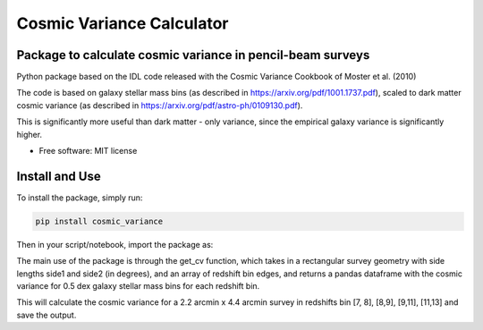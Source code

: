 ===============================
Cosmic Variance Calculator
===============================

Package to calculate cosmic variance in pencil-beam surveys
----------------------------------------------------------
.. image:: https://img.shields.io/pypi/v/cosmic_variance.svg
        :target: https://pypi.python.org/pypi/cosmic_variance

.. image:: https://img.shields.io/travis/astrockragh/cosmic_variance.svg
        :target: https://travis-ci.com/astrockragh/cosmic_variance

.. image:: https://readthedocs.org/projects/cosmic-variance/badge/?version=latest
        :target: https://cosmic-variance.readthedocs.io/en/latest/?version=latest
        :alt: Documentation Status


Python package based on the IDL code released with the Cosmic Variance Cookbook of Moster et al. (2010)

The code is based on galaxy stellar mass bins (as described in https://arxiv.org/pdf/1001.1737.pdf), scaled to dark matter cosmic variance (as described in https://arxiv.org/pdf/astro-ph/0109130.pdf). 

This is significantly more useful than dark matter - only variance, since the empirical galaxy variance is significantly higher.

* Free software: MIT license
.. * Documentation: https://cosmic-variance.readthedocs.io.


Install and Use
--------

To install the package, simply run:

.. code-block:: bash

        pip install cosmic_variance

Then in your script/notebook, import the package as:

.. code-block:: python
        :linenos:

        import cosmic_variance as cv

The main use of the package is through the get_cv function, which takes in a rectangular survey geometry with side lengths side1 and side2 (in degrees), and an array of redshift bin edges, and returns a pandas dataframe with the cosmic variance for 0.5 dex galaxy stellar mass bins for each redshift bin.

.. code-block:: python
        :linenos:

        import cosmic_variance as cv
        import numpy as np
        # use the main function, get_cv to calculate
        # cosmic variance for a single JWST pointing

        #### these arguments are required ####
        side1 = 2.2/60. # /60 to convert from arcmin to degrees
        side2 = 2*2.2/60. # /60 to convert from arcmin to degrees
        zarray = np.array([7,8,9,11,13]) # redshift bin edges

        #### these arguments are optional ####
        name = 'JWST' # name of the survey, if provided, the output file will be saved as dfs/{name}.csv along with a meta file
        acc = 'low' # accuracy of the calculation, 'low' or 'high, low is default, faster and sufficient for almost all applications

        #If you want to use a different cosmology, you can specify it by the following in the get_cv call
        # OmegaM = 0.308, OmegaL = 0.692, sig8 = 0.82

        cv_df = cv.get_cv(side1, side2, zarray, name = name, acc=acc)

This will calculate the cosmic variance for a 2.2 arcmin x 4.4 arcmin survey in redshifts bin [7, 8], [8,9], [9,11], [11,13] and save the output.